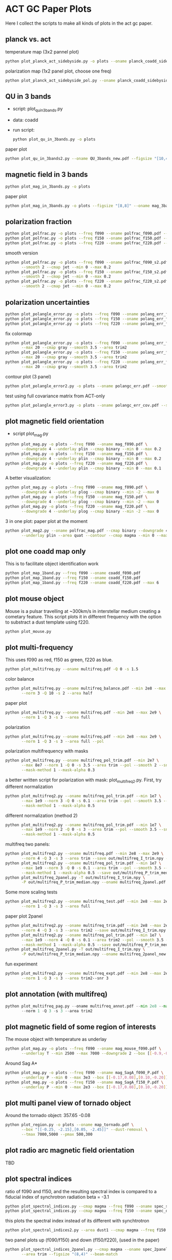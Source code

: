 * ACT GC Paper Plots
Here I collect the scripts to make all kinds of plots in the act gc
paper.
** planck vs. act
temperature map (3x2 pannel plot)
#+BEGIN_SRC bash
python plot_planck_act_sidebyside.py -o plots --oname planck_coadd_sidebyside.pdf
#+END_SRC
polarization map (1x2 panel plot, choose one freq)
#+BEGIN_SRC bash
python plot_planck_act_sidebyside_pol.py --oname planck_coadd_sidebyside_pol.pdf --min -0.4 --max 0.4
#+END_SRC

** QU in 3 bands
- script: plot_qu_in_3bands.py
- data: coadd
- run script:
  #+BEGIN_SRC bash
  python plot_qu_in_3bands.py -o plots
  #+END_SRC
paper plot
#+BEGIN_SRC bash
python plot_qu_in_3bands2.py --oname QU_3bands_new.pdf --figsize "[10,4.7]" --area trim2
#+END_SRC
** magnetic field in 3 bands
#+BEGIN_SRC bash
python plot_mag_in_3bands.py -o plots
#+END_SRC
paper plot
#+BEGIN_SRC bash
python plot_mag_in_3bands.py -o plots --figsize "[8,8]" --oname mag_3bands2.pdf --area trim2
#+END_SRC
** polarization fraction
#+BEGIN_SRC bash
python plot_polfrac.py -o plots --freq f090 --oname polfrac_f090.pdf --log
python plot_polfrac.py -o plots --freq f150 --oname polfrac_f150.pdf --log
python plot_polfrac.py -o plots --freq f220 --oname polfrac_f220.pdf --log
#+END_SRC
smooth version
#+BEGIN_SRC bash
  python plot_polfrac.py -o plots --freq f090 --oname polfrac_f090_s2.pdf \
         --smooth 2 --cmap jet --min 0 --max 0.2
  python plot_polfrac.py -o plots --freq f150 --oname polfrac_f150_s2.pdf \
         --smooth 2 --cmap jet --min 0 --max 0.2
  python plot_polfrac.py -o plots --freq f220 --oname polfrac_f220_s2.pdf \
         --smooth 2 --cmap jet --min 0 --max 0.2
#+END_SRC
** polarization uncertainties
#+BEGIN_SRC bash
python plot_polangle_error.py -o plots --freq f090 --oname polang_err_f090.pdf
python plot_polangle_error.py -o plots --freq f150 --oname polang_err_f150.pdf
python plot_polangle_error.py -o plots --freq f220 --oname polang_err_f220.pdf
#+END_SRC
fix colormap
#+BEGIN_SRC bash
  python plot_polangle_error.py -o plots --freq f090 --oname polang_err_f090.pdf \
         --max 20 --cmap gray --smooth 3.5 --area trim2
  python plot_polangle_error.py -o plots --freq f150 --oname polang_err_f150.pdf \
         --max 20 --cmap gray --smooth 3.5 --area trim2
  python plot_polangle_error.py -o plots --freq f220 --oname polang_err_f220.pdf \
         --max 20 --cmap gray --smooth 3.5 --area trim2
#+END_SRC
contour plot (3 panel)
#+BEGIN_SRC bash
python plot_polangle_error2.py -o plots --oname polangc_err.pdf --smooth 3.5 --area trim2 --cmap magma
#+END_SRC
test using full covariance matrix from ACT-only
#+BEGIN_SRC bash
python plot_polangle_error3.py -o plots --oname polangc_err_cov.pdf --smooth 3.5 --area trim2 --cmap magma
#+END_SRC
** plot magnetic field orientation
- script plot_mag.py
#+BEGIN_SRC bash
  python plot_mag.py -o plots --freq f090 --oname mag_f090.pdf \
         --downgrade 4 --underlay plin --cmap binary --min 0 --max 0.2
  python plot_mag.py -o plots --freq f150 --oname mag_f150.pdf \
         --downgrade 4 --underlay plin --cmap binary --min 0 --max 0.2
  python plot_mag.py -o plots --freq f220 --oname mag_f220.pdf \
         --downgrade 4 --underlay plin --cmap binary --min 0 --max 0.1
#+END_SRC
A better visualization:
#+BEGIN_SRC bash
  python plot_mag.py -o plots --freq f090 --oname mag_f090.pdf \
         --downgrade 4 --underlay plog --cmap binary --min -2 --max 0
  python plot_mag.py -o plots --freq f150 --oname mag_f150.pdf \
         --downgrade 4 --underlay plog --cmap binary --min -2 --max 0
  python plot_mag.py -o plots --freq f220 --oname mag_f220.pdf \
         --downgrade 4 --underlay plog --cmap binary --min -2 --max 0
#+END_SRC
3 in one plot: paper plot at the moment
#+BEGIN_SRC bash
  python plot_mag2.py --oname polfrac_mag.pdf --cmap binary --downgrade 4 \
         --underlay plin --area quat --contour --cmap magma --min 0 --max 0.5
#+END_SRC
** plot one coadd map only
This is to facilitate object identification work
#+BEGIN_SRC bash
python plot_map_1band.py --freq f090 --oname coadd_f090.pdf
python plot_map_1band.py --freq f150 --oname coadd_f150.pdf
python plot_map_1band.py --freq f220 --oname coadd_f220.pdf --max 6
#+END_SRC
** plot mouse object
Mouse is a pulsar travelling at ~300km/s in interstellar medium
creating a cometary feature. This script plots it in different frequency
with the option to substract a dust template using f220.
#+BEGIN_SRC bash
python plot_mouse.py
#+END_SRC
** plot multi-frequency
This uses f090 as red, f150 as green, f220 as blue.
#+BEGIN_SRC bash
python plot_multifreq.py --oname multifreq.pdf -Q 0 -s 1.5
#+END_SRC
color balance
#+BEGIN_SRC bash
  python plot_multifreq.py --oname multifreq_balance.pdf --min 2e8 --max 2e9 \
         --norm 3 -Q 10 -s 2 --area half
#+END_SRC
paper plot
#+BEGIN_SRC bash
  python plot_multifreq.py --oname multifreq.pdf --min 2e8 --max 2e9 \
         --norm 1 -Q 3 -s 3 --area full
#+END_SRC
polarization
#+BEGIN_SRC bash
  python plot_multifreq.py --oname multifreq.pdf --min 2e8 --max 2e9 \
         --norm 1 -Q 3 -s 3 --area full --pol
#+END_SRC
polarization multifrequency with masks
#+BEGIN_SRC bash
  python plot_multifreq.py --oname multifreq_pol_trim.pdf --min 2e7 \
         --max 8e7 --norm 1 -Q 0 -s 3.5 --area trim --pol --smooth 2 --snr 3 --downgrade 4 \
         --mask-method 1 --mask-alpha 0.3
#+END_SRC
a better written script for polarization with mask: plot_multifreq2.py. First, try different
normalization
#+BEGIN_SRC bash
  python plot_multifreq2.py --oname multifreq_pol_trim.pdf --min 1e7 \
         --max 1e9 --norm 3 -Q 0 -s 0.1 --area trim --pol --smooth 3.5 --snr 3 \
         --mask-method 1 --mask-alpha 0.5
#+END_SRC
different normalization (method 2)
#+BEGIN_SRC bash
  python plot_multifreq2.py --oname multifreq_pol_trim.pdf --min 1e7 \
         --max 1e9 --norm 2 -Q 0 -s 3 --area trim --pol --smooth 3.5 --snr 3 \
         --mask-method 1 --mask-alpha 0.5
#+END_SRC
multifreq two panels:
#+BEGIN_SRC bash
    python plot_multifreq2.py --oname multifreq.pdf --min 2e8 --max 2e9 \
           --norm 4 -Q 3 -s 3 --area trim --save out/multifreq_I_trim.npy --snr 3
    python plot_multifreq2.py --oname multifreq_pol_trim.pdf --min 1e7 \
           --max 1e9 --norm 3 -Q 0 -s 0.1 --area trim --pol --smooth 3.5 --snr 3 \
           --mask-method 1 --mask-alpha 0.5 --save out/multifreq_P_trim_median.npy
    python plot_multifreq_2panel.py -T out/multifreq_I_trim.npy \
           -P out/multifreq_P_trim_median.npy --oname multifreq_2panel.pdf
#+END_SRC
Some more scaling tests
#+BEGIN_SRC bash
  python plot_multifreq2.py --oname multifreq_test.pdf --min 2e8 --max 2e9 \
         --norm 1 -Q 3 -s 3 --area full
#+END_SRC
paper plot 2panel
#+BEGIN_SRC bash
  python plot_multifreq2.py --oname multifreq_trim.pdf --min 2e8 --max 2e9 \
         --norm 4 -Q 3 -s 3 --area trim2 --save out/multifreq_I_trim.npy --snr 3
  python plot_multifreq2.py --oname multifreq_pol_trim.pdf --min 1e7 \
         --max 1e9 --norm 4 -Q 0 -s 0.1 --area trim2 --pol --smooth 3.5 --snr 3 \
         --mask-method 1 --mask-alpha 0.5 --save out/multifreq_P_trim_median.npy
  python plot_multifreq_2panel.py -T out/multifreq_I_trim.npy \
         -P out/multifreq_P_trim_median.npy --oname multifreq_2panel_new.pdf
#+END_SRC
fun experiment
#+BEGIN_SRC bash
  python plot_multifreq2.py --oname multifreq_expt.pdf --min 2e8 --max 2e9 \
         --norm 1 -Q 3 -s 3 --area trim2--snr 3
#+END_SRC
** plot annotation (with multifreq)
#+BEGIN_SRC python
    python plot_multifreq_pag.py --oname multifreq_annot.pdf --min 2e8 --max 2e9 \
           --norm 1 -Q 3 -s 3 --area trim2
#+END_SRC
** plot magnetic field of some region of interests
The mouse object with temperature as underlay
#+BEGIN_SRC bash
  python plot_mag.py -o plots --freq f090 --oname mag_mouse_f090.pdf \
         --underlay T --min 2500 --max 7000 --downgrade 2 --box [[-0.9,-0.65],[-0.7,-0.8]]
#+END_SRC
Around Sag A*
#+BEGIN_SRC bash
  python plot_mag.py -o plots --freq f090 --oname mag_SagA_f090_P.pdf \
         --underlay P --min 0 --max 3e3 --box [[-0.17,0.08],[0.10,-0.20]] --downgrade 1
  python plot_mag.py -o plots --freq f150 --oname mag_SagA_f150_P.pdf \
         --underlay P --min 0 --max 2e3 --box [[-0.17,0.08],[0.10,-0.20]] --downgrade 1
#+END_SRC
** plot multi panel view of tornado object
Around the tornado object: 357.65 -0.08
#+BEGIN_SRC bash
  python plot_region.py -o plots --oname map_tornado.pdf \
         --box "[[-0.25, -2.15],[0.05, -2.45]]" --dust-removal \
         --tmax 7000,5000 --pmax 500,300
#+END_SRC
** plot radio arc magnetic field orientation
TBD
** plot spectral indices
ratio of f090 and f150, and the resulting spectral index is compared to
a fiducial index of synchrotron radiation beta = -3.1
#+BEGIN_SRC bash
python plot_spectral_indices.py --cmap magma --freq f090 --oname spec_sync.pdf --area trim
python plot_spectral_indices.py --cmap magma --freq f150 --oname spec_dust.pdf --area trim
#+END_SRC
this plots the spectral index instead of its different with synchtrotron
#+BEGIN_SRC bash
python plot_spectral_indices2.py --area dust1 --cmap magma --freq f150
#+END_SRC
two panel plots up (f090/f150) and down (f150/f220), (used in the paper)
#+BEGIN_SRC bash
  python plot_spectral_indices_2panel.py --cmap magma --oname spec_2panel.pdf \
         --area trim --figsize "(8,4)" --beam-match
#+END_SRC
** plot signal to noise
#+BEGIN_SRC bash
python plot_snr.py --area full --min 3 --max 50
python plot_snr.py --area full --min 0 --max 6 --pol
#+END_SRC
save mask (after smoothing with fwhm=2')
#+BEGIN_SRC
python plot_snr.py --area full --min 0 --max 100 --smooth 2 --save out
python plot_snr.py --area full --min 0 --max 6 --smooth 2 --pol --save out
#+END_SRC
** plot planck ivar map for debug
comp 0,1,2 -> T,Q,U
#+BEGIN_SRC bash
python plot_ivar.py --comp 0
python plot_ivar.py --comp 1
python plot_ivar.py --comp 2
#+END_SRC
It shows that planck's noise model sill has the werid patterns seen in
2018 releases
** plot snr masks
#+BEGIN_SRC bash
enplot out/snr_{f090,f150,f220}{,_pol}.fits --odir plots
#+END_SRC
** plot spectrum of a given pixel
#+BEGIN_SRC bash
  python plot_pixel_spectra.py -l -3 -b "np.linspace(-1.5,1.5,100)" \
         --oname pix_spec_m3.pdf --color y --use planck \
         --title "l=-3 b=linspace(-1.5,1.5,100)" --cmap magma
#+END_SRC
** plot source
#+BEGIN_SRC bash
  python plot_source.py -o plots --oname source_snr_1903.pdf -l 1.87550 \
         -b 0.32423 --dust-removal --tmin 0,0 --tmax 0.5,0.5 --pmax 0.03,0.06 \
         --dust-factor-f090 1.6 --dust-factor-f150 0.6
#+END_SRC

#+BEGIN_SRC bash
  python plot_source.py -o plots --oname source_snr_0901.pdf -l 0.85 -b 0.075 \
         --dust-removal --tmin 0,0 --tmax 4,2 --pmax 0.02,0.1 \
         --dust-factor-f090 1.65 --dust-factor-f150 0.5
#+END_SRC
** plot sensitivity
for uK arcmin unit
#+BEGIN_SRC bash
python plot_sensitivity.py --area trim2 --cmap binary --oname sens.pdf
#+END_SRC
for MJy sr^-1 unit
#+BEGIN_SRC bash
python plot_sensitivity.py --area trim2 --cmap binary --oname sens.pdf --mjy
#+END_SRC
Numbers extracted:
|------+------------------+------------------|
| freq | sens [uK arcmin] | sens [MJy sr^-1] |
|------+------------------+------------------|
| f090 |            36.01 |            0.009 |
| f150 |            33.26 |            0.012 |
| f220 |           269.68 |            0.130 |
|------+------------------+------------------|

** plot dust sightline
This box is defined as 
#+BEGIN_SRC python
boxes['dust4'] = np.array([[-0.82, 0.38],[-0.76,0.34]]) / 180*np.pi
#+END_SRC
script to run
#+BEGIN_SRC bash
  python plot_dust.py --area dust4 --beam-match --oname spec_dust4.pdf \
         --cmap magma
#+END_SRC
** dispersion
#+BEGIN_SRC bash
python plot_angle_dispersion.py --oname dispersion_f090.pdf --freq f090 --area quat
#+END_SRC
